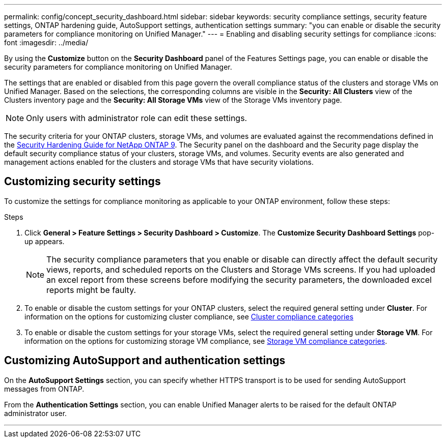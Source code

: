 ---
permalink: config/concept_security_dashboard.html
sidebar: sidebar
keywords: security compliance settings, security feature settings, ONTAP hardening guide, AutoSupport settings, authentication settings
summary: "you can enable or disable the security parameters for compliance monitoring on Unified Manager."
---
= Enabling and disabling security settings for compliance
:icons: font
:imagesdir: ../media/

[.lead]
By using the *Customize* button on the *Security Dashboard* panel of the Features Settings page, you can enable or disable the security parameters for compliance monitoring on Unified Manager.

The settings that are enabled or disabled from this page govern the overall compliance status of the clusters and storage VMs on Unified Manager. Based on the selections, the corresponding columns are visible in the *Security: All Clusters* view of the Clusters inventory page and the *Security: All Storage VMs* view of the Storage VMs inventory page.

[NOTE]
====
Only users with administrator role can edit these settings.
====

The security criteria for your ONTAP clusters, storage VMs, and volumes are evaluated against the recommendations defined in the link:https://www.netapp.com/pdf.html?item=/media/10674-tr4569pdf.pdf[Security Hardening Guide for NetApp ONTAP 9]. The Security panel on the dashboard and the Security page display the default security compliance status of your clusters, storage VMs, and volumes. Security events are also generated and management actions enabled for the clusters and storage VMs that have security violations.

== Customizing security settings

To customize the settings for compliance monitoring as applicable to your ONTAP environment, follow these steps:

.Steps

. Click *General > Feature Settings > Security Dashboard > Customize*. The *Customize Security Dashboard Settings* pop-up appears.

+
[NOTE]
====
The security compliance parameters that you enable or disable can directly affect the default security views, reports, and scheduled reports on the Clusters and Storage VMs screens. If you had uploaded an excel report from these screens before modifying the security parameters, the downloaded excel reports might be faulty.
====

. To enable or disable the custom settings for your ONTAP clusters, select the required general setting under *Cluster*. For information on the options for customizing cluster compliance, see link:../health-checker/reference_cluster_compliance_categories.html[Cluster compliance categories]
. To enable or disable the custom settings for your storage VMs, select  the required general setting under *Storage VM*. For information on the options for customizing storage VM compliance, see link:../health-checker/reference_svm_compliance_categories.html[Storage VM compliance categories].

== Customizing AutoSupport and authentication settings

On the *AutoSupport Settings* section, you can specify whether HTTPS transport is to be used for sending AutoSupport messages from ONTAP.

From the *Authentication Settings* section, you can enable Unified Manager alerts to be raised for the default ONTAP administrator user.

---
